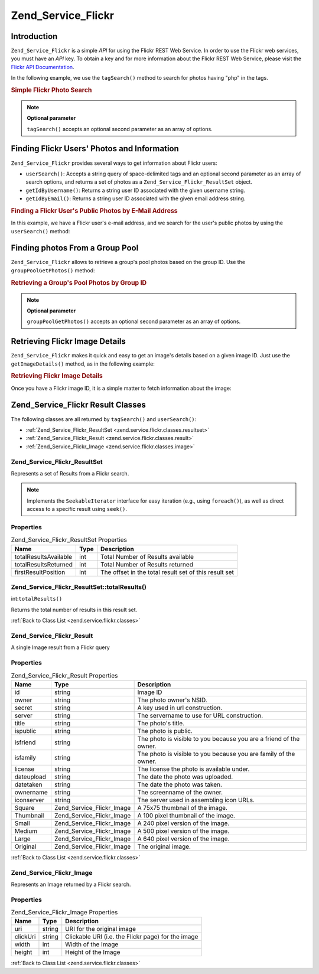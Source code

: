 .. _zend.service.flickr:

Zend_Service_Flickr
===================

.. _zend.service.flickr.introduction:

Introduction
------------

``Zend_Service_Flickr`` is a simple *API* for using the Flickr REST Web Service. In order to use the Flickr web services, you must have an *API* key. To obtain a key and for more information about the Flickr REST Web Service, please visit the `Flickr API Documentation`_.

In the following example, we use the ``tagSearch()`` method to search for photos having "php" in the tags.

.. _zend.service.flickr.introduction.example-1:

.. rubric:: Simple Flickr Photo Search

.. code-block:: php
   :linenos:

   $flickr = new Zend_Service_Flickr('MY_API_KEY');

   $results = $flickr->tagSearch("php");

   foreach ($results as $result) {
       echo $result->title . '<br />';
   }

.. note::

   **Optional parameter**

   ``tagSearch()`` accepts an optional second parameter as an array of options.

.. _zend.service.flickr.finding-users:

Finding Flickr Users' Photos and Information
--------------------------------------------

``Zend_Service_Flickr`` provides several ways to get information about Flickr users:

- ``userSearch()``: Accepts a string query of space-delimited tags and an optional second parameter as an array of search options, and returns a set of photos as a ``Zend_Service_Flickr_ResultSet`` object.

- ``getIdByUsername()``: Returns a string user ID associated with the given username string.

- ``getIdByEmail()``: Returns a string user ID associated with the given email address string.

.. _zend.service.flickr.finding-users.example-1:

.. rubric:: Finding a Flickr User's Public Photos by E-Mail Address

In this example, we have a Flickr user's e-mail address, and we search for the user's public photos by using the ``userSearch()`` method:

.. code-block:: php
   :linenos:

   $flickr = new Zend_Service_Flickr('MY_API_KEY');

   $results = $flickr->userSearch($userEmail);

   foreach ($results as $result) {
       echo $result->title . '<br />';
   }

.. _zend.service.flickr.grouppoolgetphotos:

Finding photos From a Group Pool
--------------------------------

``Zend_Service_Flickr`` allows to retrieve a group's pool photos based on the group ID. Use the ``groupPoolGetPhotos()`` method:

.. _zend.service.flickr.grouppoolgetphotos.example-1:

.. rubric:: Retrieving a Group's Pool Photos by Group ID

.. code-block:: php
   :linenos:

   $flickr = new Zend_Service_Flickr('MY_API_KEY');

       $results = $flickr->groupPoolGetPhotos($groupId);

       foreach ($results as $result) {
           echo $result->title . '<br />';
       }

.. note::

   **Optional parameter**

   ``groupPoolGetPhotos()`` accepts an optional second parameter as an array of options.

.. _zend.service.flickr.getimagedetails:

Retrieving Flickr Image Details
-------------------------------

``Zend_Service_Flickr`` makes it quick and easy to get an image's details based on a given image ID. Just use the ``getImageDetails()`` method, as in the following example:

.. _zend.service.flickr.getimagedetails.example-1:

.. rubric:: Retrieving Flickr Image Details

Once you have a Flickr image ID, it is a simple matter to fetch information about the image:

.. code-block:: php
   :linenos:

   $flickr = new Zend_Service_Flickr('MY_API_KEY');

   $image = $flickr->getImageDetails($imageId);

   echo "Image ID $imageId is $image->width x $image->height pixels.<br />\n";
   echo "<a href=\"$image->clickUri\">Click for Image</a>\n";

.. _zend.service.flickr.classes:

Zend_Service_Flickr Result Classes
----------------------------------

The following classes are all returned by ``tagSearch()`` and ``userSearch()``:

- :ref:`Zend_Service_Flickr_ResultSet <zend.service.flickr.classes.resultset>`

- :ref:`Zend_Service_Flickr_Result <zend.service.flickr.classes.result>`

- :ref:`Zend_Service_Flickr_Image <zend.service.flickr.classes.image>`



.. _zend.service.flickr.classes.resultset:

Zend_Service_Flickr_ResultSet
^^^^^^^^^^^^^^^^^^^^^^^^^^^^^

Represents a set of Results from a Flickr search.

.. note::

   Implements the ``SeekableIterator`` interface for easy iteration (e.g., using ``foreach()``), as well as direct access to a specific result using ``seek()``.

.. _zend.service.flickr.classes.resultset.properties:

Properties
^^^^^^^^^^

.. _zend.service.flickr.classes.resultset.properties.table-1:

.. table:: Zend_Service_Flickr_ResultSet Properties

   +---------------------+----+-----------------------------------------------------+
   |Name                 |Type|Description                                          |
   +=====================+====+=====================================================+
   |totalResultsAvailable|int |Total Number of Results available                    |
   +---------------------+----+-----------------------------------------------------+
   |totalResultsReturned |int |Total Number of Results returned                     |
   +---------------------+----+-----------------------------------------------------+
   |firstResultPosition  |int |The offset in the total result set of this result set|
   +---------------------+----+-----------------------------------------------------+

.. _zend.service.flickr.classes.resultset.totalResults:

Zend_Service_Flickr_ResultSet::totalResults()
^^^^^^^^^^^^^^^^^^^^^^^^^^^^^^^^^^^^^^^^^^^^^

int:``totalResults()``


Returns the total number of results in this result set.

:ref:`Back to Class List <zend.service.flickr.classes>`

.. _zend.service.flickr.classes.result:

Zend_Service_Flickr_Result
^^^^^^^^^^^^^^^^^^^^^^^^^^

A single Image result from a Flickr query

.. _zend.service.flickr.classes.result.properties:

Properties
^^^^^^^^^^

.. _zend.service.flickr.classes.result.properties.table-1:

.. table:: Zend_Service_Flickr_Result Properties

   +----------+-------------------------+------------------------------------------------------------------+
   |Name      |Type                     |Description                                                       |
   +==========+=========================+==================================================================+
   |id        |string                   |Image ID                                                          |
   +----------+-------------------------+------------------------------------------------------------------+
   |owner     |string                   |The photo owner's NSID.                                           |
   +----------+-------------------------+------------------------------------------------------------------+
   |secret    |string                   |A key used in url construction.                                   |
   +----------+-------------------------+------------------------------------------------------------------+
   |server    |string                   |The servername to use for URL construction.                       |
   +----------+-------------------------+------------------------------------------------------------------+
   |title     |string                   |The photo's title.                                                |
   +----------+-------------------------+------------------------------------------------------------------+
   |ispublic  |string                   |The photo is public.                                              |
   +----------+-------------------------+------------------------------------------------------------------+
   |isfriend  |string                   |The photo is visible to you because you are a friend of the owner.|
   +----------+-------------------------+------------------------------------------------------------------+
   |isfamily  |string                   |The photo is visible to you because you are family of the owner.  |
   +----------+-------------------------+------------------------------------------------------------------+
   |license   |string                   |The license the photo is available under.                         |
   +----------+-------------------------+------------------------------------------------------------------+
   |dateupload|string                   |The date the photo was uploaded.                                  |
   +----------+-------------------------+------------------------------------------------------------------+
   |datetaken |string                   |The date the photo was taken.                                     |
   +----------+-------------------------+------------------------------------------------------------------+
   |ownername |string                   |The screenname of the owner.                                      |
   +----------+-------------------------+------------------------------------------------------------------+
   |iconserver|string                   |The server used in assembling icon URLs.                          |
   +----------+-------------------------+------------------------------------------------------------------+
   |Square    |Zend_Service_Flickr_Image|A 75x75 thumbnail of the image.                                   |
   +----------+-------------------------+------------------------------------------------------------------+
   |Thumbnail |Zend_Service_Flickr_Image|A 100 pixel thumbnail of the image.                               |
   +----------+-------------------------+------------------------------------------------------------------+
   |Small     |Zend_Service_Flickr_Image|A 240 pixel version of the image.                                 |
   +----------+-------------------------+------------------------------------------------------------------+
   |Medium    |Zend_Service_Flickr_Image|A 500 pixel version of the image.                                 |
   +----------+-------------------------+------------------------------------------------------------------+
   |Large     |Zend_Service_Flickr_Image|A 640 pixel version of the image.                                 |
   +----------+-------------------------+------------------------------------------------------------------+
   |Original  |Zend_Service_Flickr_Image|The original image.                                               |
   +----------+-------------------------+------------------------------------------------------------------+

:ref:`Back to Class List <zend.service.flickr.classes>`

.. _zend.service.flickr.classes.image:

Zend_Service_Flickr_Image
^^^^^^^^^^^^^^^^^^^^^^^^^

Represents an Image returned by a Flickr search.

.. _zend.service.flickr.classes.image.properties:

Properties
^^^^^^^^^^

.. _zend.service.flickr.classes.image.properties.table-1:

.. table:: Zend_Service_Flickr_Image Properties

   +--------+------+--------------------------------------------------+
   |Name    |Type  |Description                                       |
   +========+======+==================================================+
   |uri     |string|URI for the original image                        |
   +--------+------+--------------------------------------------------+
   |clickUri|string|Clickable URI (i.e. the Flickr page) for the image|
   +--------+------+--------------------------------------------------+
   |width   |int   |Width of the Image                                |
   +--------+------+--------------------------------------------------+
   |height  |int   |Height of the Image                               |
   +--------+------+--------------------------------------------------+

:ref:`Back to Class List <zend.service.flickr.classes>`



.. _`Flickr API Documentation`: http://www.flickr.com/services/api/
